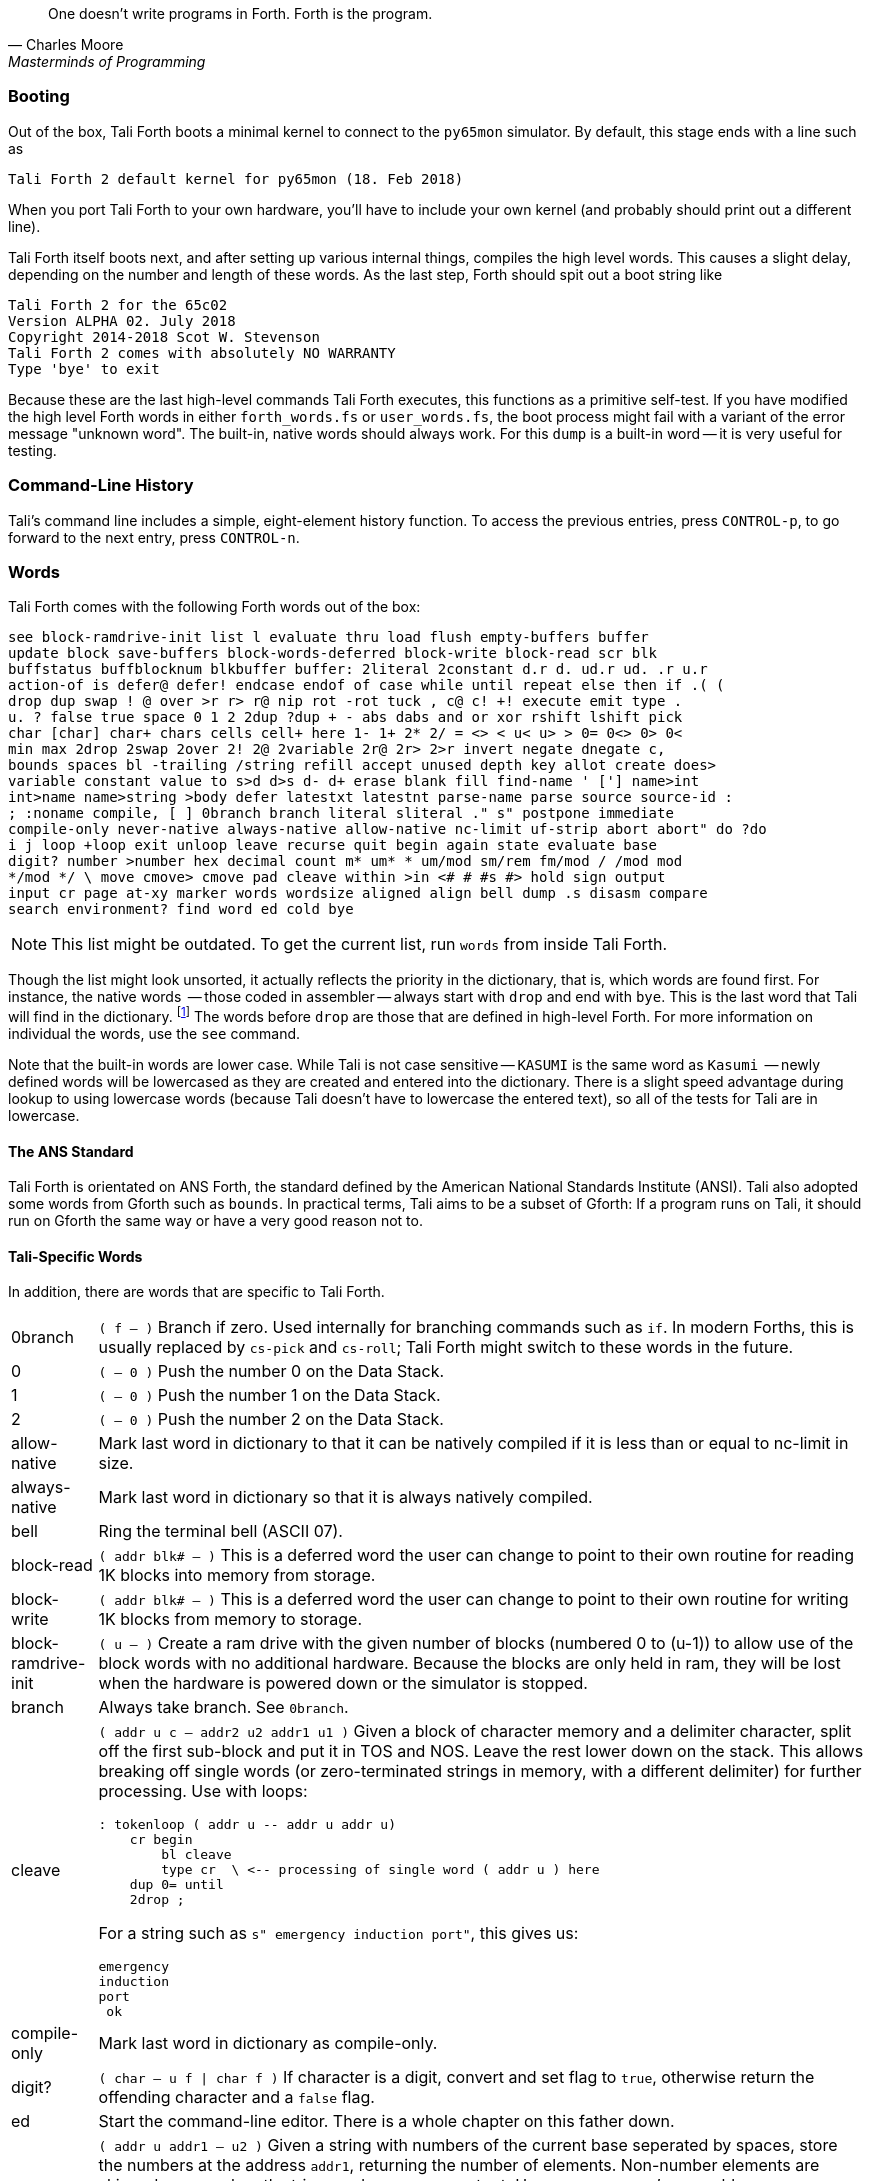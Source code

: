 [quote, Charles Moore, Masterminds of Programming]
One doesn't write programs in Forth. Forth is the program.

=== Booting

Out of the box, Tali Forth boots a minimal kernel(((kernel))) to connect to the
`py65mon` (((py65mon))) simulator. By default, this stage ends with a line such
as

----
Tali Forth 2 default kernel for py65mon (18. Feb 2018)
----

When you port Tali Forth to your own hardware, you'll have to include your own
kernel (and probably should print out a different line).

Tali Forth itself boots next, and after setting up various internal
things, compiles the high level words. This causes a slight delay, depending on
the number and length of these words. As the last step, Forth should spit out a
boot string like

----
Tali Forth 2 for the 65c02
Version ALPHA 02. July 2018 
Copyright 2014-2018 Scot W. Stevenson
Tali Forth 2 comes with absolutely NO WARRANTY
Type 'bye' to exit
----

Because these are the last high-level commands Tali Forth executes, this
functions as a primitive self-test. If you have modified the high level Forth
words in either `forth_words.fs` or `user_words.fs`, the boot process might
fail with a variant of the error message "unknown word". The built-in, native
words should always work. For this `dump` (((dump))) is a built-in word -- it is very
useful for testing.

=== Command-Line History
                                               
Tali's command line includes a simple, eight-element history function. To
access the previous entries, press `CONTROL-p`, to go forward to the next
entry, press `CONTROL-n`.
 
=== Words

Tali Forth comes with the following Forth words out of the 
box:

----
see block-ramdrive-init list l evaluate thru load flush empty-buffers buffer 
update block save-buffers block-words-deferred block-write block-read scr blk 
buffstatus buffblocknum blkbuffer buffer: 2literal 2constant d.r d. ud.r ud. .r u.r 
action-of is defer@ defer! endcase endof of case while until repeat else then if .( ( 
drop dup swap ! @ over >r r> r@ nip rot -rot tuck , c@ c! +! execute emit type . 
u. ? false true space 0 1 2 2dup ?dup + - abs dabs and or xor rshift lshift pick 
char [char] char+ chars cells cell+ here 1- 1+ 2* 2/ = <> < u< u> > 0= 0<> 0> 0< 
min max 2drop 2swap 2over 2! 2@ 2variable 2r@ 2r> 2>r invert negate dnegate c, 
bounds spaces bl -trailing /string refill accept unused depth key allot create does> 
variable constant value to s>d d>s d- d+ erase blank fill find-name ' ['] name>int 
int>name name>string >body defer latestxt latestnt parse-name parse source source-id : 
; :noname compile, [ ] 0branch branch literal sliteral ." s" postpone immediate 
compile-only never-native always-native allow-native nc-limit uf-strip abort abort" do ?do 
i j loop +loop exit unloop leave recurse quit begin again state evaluate base 
digit? number >number hex decimal count m* um* * um/mod sm/rem fm/mod / /mod mod 
*/mod */ \ move cmove> cmove pad cleave within >in <# # #s #> hold sign output 
input cr page at-xy marker words wordsize aligned align bell dump .s disasm compare 
search environment? find word ed cold bye 
----

NOTE: This list might be outdated. To get the current list, run `words` from
inside Tali Forth.

Though the list might look unsorted, it actually reflects the priority in the
dictionary(((dictionary))), that is, which words are found first. For instance,
the native words (((native words))) -- those coded in assembler -- always start
with `drop` and end with `bye`. This is the last word that Tali will find in
the dictionary. footnote:[If you're going to quit anyway, speed can't be that
important] The words before `drop` are those that are defined in high-level
Forth. For more information on individual the words, use the `see` command.

Note that the built-in words are lower case.  While Tali is not case sensitive
-- `KASUMI` is the same word as `Kasumi` (((Kasumi))) -- newly defined words will be
lowercased as they are created and entered into the dictionary.  There is a
slight speed advantage during lookup to using lowercase words (because Tali
doesn't have to lowercase the entered text), so all of the tests for Tali are
in lowercase.

                                               
==== The ANS Standard
                                   
Tali Forth is orientated on ANS Forth, the standard defined by the American
National Standards Institute (ANSI). Tali also adopted some words from Gforth
such as `bounds`. In practical terms, Tali aims to be a subset of Gforth: If a
program runs on Tali, it should run on Gforth the same way or have a very good
reason not to.

==== Tali-Specific Words
                                               
In addition, there are words that are specific to Tali Forth.  

[horizontal]
0branch:: `( f -- )` Branch if zero. Used internally for branching commands such as `if`.
In modern Forths, this is usually replaced by `cs-pick` and `cs-roll`; Tali Forth
might switch to these words in the future.
0:: `( -- 0 )` Push the number 0 on the Data Stack.
1:: `( -- 0 )` Push the number 1 on the Data Stack.
2:: `( -- 0 )` Push the number 2 on the Data Stack.
allow-native:: Mark last word in dictionary to that it can be natively
compiled if it is less than or equal to nc-limit in size.
always-native:: Mark last word in dictionary so that it is always natively compiled.
bell:: Ring the terminal bell (ASCII 07).
block-read:: `( addr blk# -- )` This is a deferred word the user can change to point 
to their own routine for reading 1K blocks into memory from storage.
block-write:: `( addr blk# -- )` This is a deferred word the user can change to point 
to their own routine for writing 1K blocks from memory to storage.
block-ramdrive-init:: `( u -- )` Create a ram drive with the given number of blocks 
(numbered 0 to (u-1)) to
allow use of the block words with no additional hardware.  Because the blocks are
only held in ram, they will be lost when the hardware is powered down or the simulator
is stopped.
branch:: Always take branch. See `0branch`.
cleave:: `( addr u c -- addr2 u2 addr1 u1 )` Given a block of character memory and
a delimiter character, split off the first sub-block and put it in TOS and NOS.
Leave the rest lower down on the stack. This allows breaking off single words (or
zero-terminated strings in memory, with a different delimiter) for further
processing. Use with loops:
+
----
: tokenloop ( addr u -- addr u addr u)
    cr begin
        bl cleave
        type cr  \ <-- processing of single word ( addr u ) here
    dup 0= until
    2drop ; 
----
+
For a string such as `s" emergency induction port"`, this gives us:
+
----
emergency
induction
port
 ok
----
compile-only:: Mark last word in dictionary as compile-only.
digit?:: `( char -- u f | char f )` If character is a digit, convert and set flag to
`true`, otherwise return the offending character and a `false` flag.
ed:: Start the command-line editor. There is a whole chapter on this father
down. 
hexstore:: `( addr u addr1 -- u2 )` Given a string with numbers of the current
base seperated by spaces, store the numbers at the address `addr1`, returning
the number of elements. Non-number elements are skipped, an zero-length string
produces a zero output. Use as a poor man's assembler:
+
----
        hex  s" ca ca 95 00 74 01" myprog hexstore
        myprog swap execute
----
+
With this behavior, `hexstore` functions as a reverse `dump`. The names "store"
or "numberstore" might have been more appropriate, but "hexstore" as the
association of the Unix command `hexdump` and should be easier to understand.
input:: Return the address where the vector for the input routine is
stored (not the vector itself). Used for input redirection for
`emit` and others.
int>name:: `( xt -- nt )` Given the execution execution token (xt), return the
name token (nt).
latestnt:: `( -- nt )` Return the last used name token. The Gforth version of this
 word is called `latest`.
nc-limit:: `( -- addr )` Return the address where the threshold value for native
compiling native compiling is kept. To check the value of this parameter, use `nc-limit ?`. 
The default value is 20.
never-native:: Mark most recent word so it is never natively compiled.
number:: `( addr u -- u | d )` Convert a string to a number.  Gforth uses
`s>number?` and returns a success flag as well.
output:: `( -- addr )` Return the address where the vector for the output routine is
stored (not the vector itself). Used for output redirection for `emit` and
others.
uf-strip:: `( -- addr)` Return the address where the flag is kept that decides
if the underflow checks are removed during native compiling. To check the value
of this flag, use `uf-strip ?`.
wordsize:: `( nt -- u )` Given the name token (nt) of a Forth word, return its
size in bytes. Used to help tune native compiling.


=== Native Compiling

As the name says, subroutine threaded code encodes the words as a series of
subroutine jumps. Because of the overhead caused by these jumps, this can make
the code slow. Therefore, Tali Forth enables native compiling, where the
machine code from the word itself is included instead of a subroutine jump. This
is also called "inlining".

The parameter `nc-limit` sets the limit of how small words have to be to be
natively compiled. To get the current value (usually 20), check the value of
the system variable:

----
nc-limit ?
----

To set a new limit, save the maximal allowed number of bytes in the machine
code like any other Forth variable:

----
40 nc-limit !
----

To completely turn off native compiling, set this value to zero.


=== Underflow Detection

When a word tries to access more words on the stack than it is holding, an
"underflow" error occurs. Whereas Tali Forth 1 didn't check
for these errors, this version does.

However, this slows the program down. Because of this, the user can turn off
underflow detection for words that are natively compiled into new words. To do
this, set the system variable `uf-strip` to `true`. Note this does not turn off
underflow detection in the built-in words. Also, words with underflow detection
that are not included in new words through native compiling will also retain
their tests.

=== Restarting

Tali Forth has a non-standard word `cold` that resets the system. This doesn't
erase any data in memory, but just moves the pointers back. When in doubt, you
might be better off quitting and restarting completely.

=== Gotchas

Some things to look out for when using Tali Forth.

==== Cell Size

Tali has a 16-bit cell size. 

NOTE: Use `1 cells 8 * .` to get the cell size in bits with any Forth.

This can trip up calculations when compared to the _de facto_ standard Gforth
with 64 bits. Take this example:

----
( Gforth )      decimal 1000 100 um* hex swap u. u.  ( returns 186a0 0  ok )
( Tali Forth)   decimal 1000 100 um* hex swap u. u.  ( returns 86a0 1  ok ) 
----

Tali has to use the upper cell of a double-celled number to correctly report
the result, while Gforth doesn't. If the conversion from double to single is
only via a `drop` instruction, this will produce different results.

There is a similar effect with the Gforth word `bounds`: Because of Tali's 16
bit address space, it wraps the upper address if we go beyond $FFFF:

---- 
( Gforth )      hex FFFF 2 bounds  swap u. u.  ( returns 10001 ffff  ok  )
( Tali )        hex FFFF 2 bounds  swap u. u.  ( returns     1 ffff  ok )
----

==== Delimiters During Parsing

Both `parse-name` and `parse` skip white space - defined as ASCII characters
from 00 to 32 (SPACE) inclusive - when the standard talks about "spaces".
Otherwise, Tali would choke on TABs during compiling, and the `ed` editor
couldn't be used to edit programs because of the Line Feed characters. This is
covered in the standard, see the footnote at
https://forth-standard.org/standard/core/PARSE-NAME by Anton Ertl, referencing 
http://forth-standard.org/standard/usage#subsubsection.3.4.1.1 and
http://forth-standard.org/standard/file#subsection.11.3.5 .

==== Negative `allot`

The ANSI standard does not define what happens if there is an attempt to free
more memory with `allot` by passing a negative value than is available. Tali
will let the user free memory up the beginning of RAM assigned to the Dictionary
(marked with `cp0` in the code), even though this can mean that the Dictionary
itself is compromised. This is Forth, you're the boss.

However, any attempt to free more memory than that will set the beginning of RAM
to `cp0`. Also, the Dictionary Pointer `dp` will point to the _last native word_
of the Dictionary, which is usually `drop`. Because of this, the high level
words defined during boot will _not_ be available. There will be an error
message to document this. Realistically, you'll probably want to restart with
`cold` if any of this happens.


